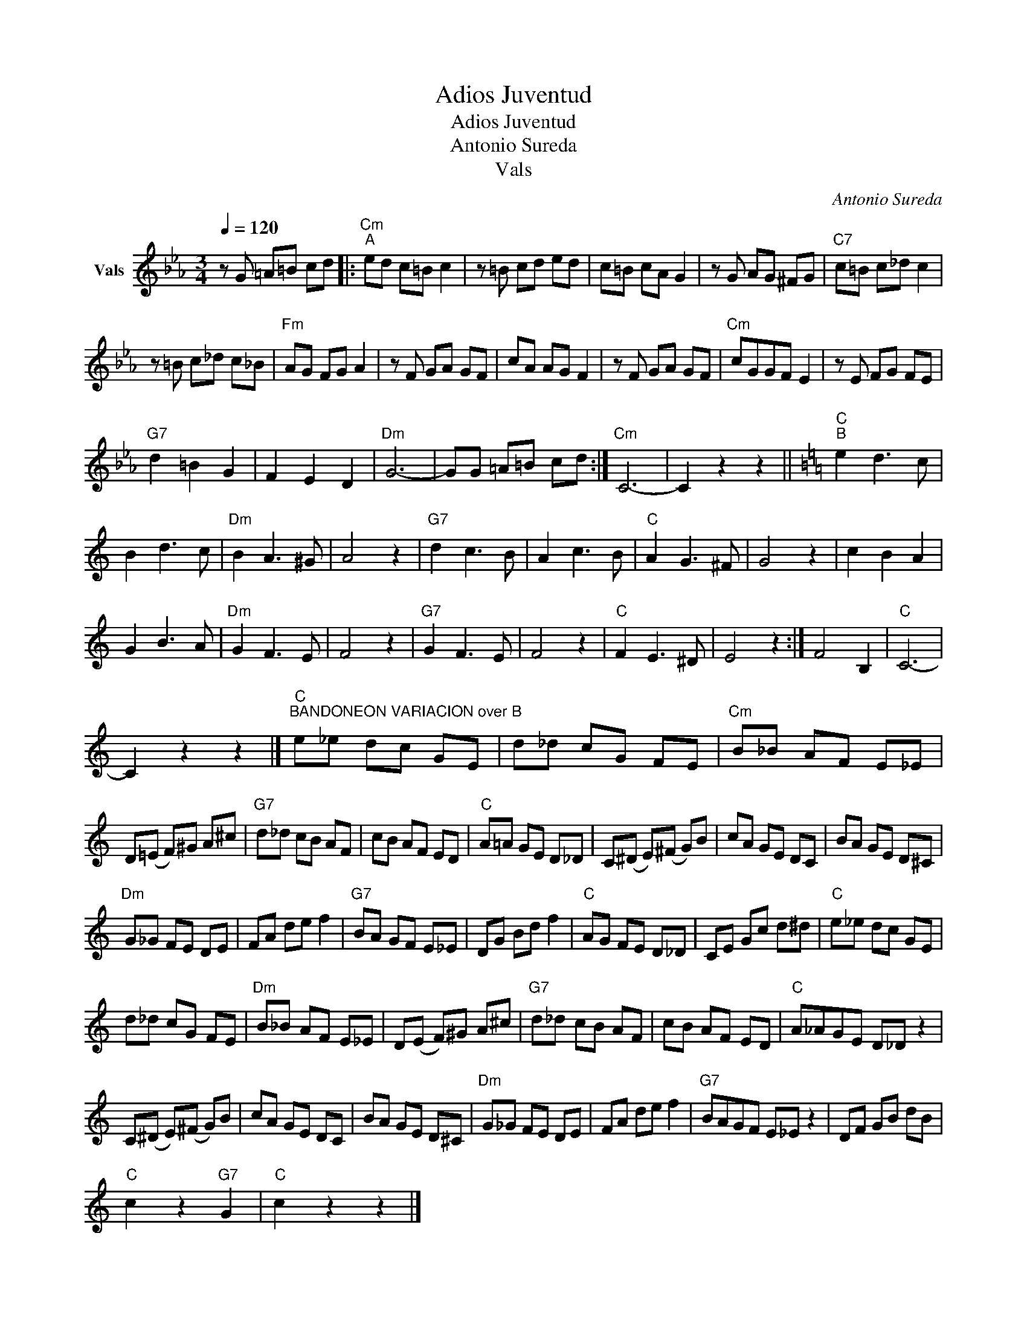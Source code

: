X:1
T:Adios Juventud
T:Adios Juventud
T:Antonio Sureda
T:Vals
C:Antonio Sureda
Z:Public Domain
L:1/8
Q:1/4=120
M:3/4
K:Eb
V:1 treble nm="Vals"
%%MIDI program 0
%%MIDI control 7 102
%%MIDI control 10 64
V:1
 z G =A=B cd |:"Cm""^A" ed c=B c2 | z =B cd ed | c=B cA G2 | z G AG ^FG |"C7" c=B c_d c2 | %6
 z =B c_d c_B |"Fm" AG FG A2 | z F GA GF | cA AG F2 | z F GA GF |"Cm" cGGF E2 | z E FG FE | %13
"G7" d2 =B2 G2 | F2 E2 D2 |"Dm" G6- | GG =A=B cd :|"Cm" C6- | C2 z2 z2 ||[K:C]"C""^B" e2 d3 c | %20
 B2 d3 c |"Dm" B2 A3 ^G | A4 z2 |"G7" d2 c3 B | A2 c3 B |"C" A2 G3 ^F | G4 z2 | c2 B2 A2 | %28
 G2 B3 A |"Dm" G2 F3 E | F4 z2 |"G7" G2 F3 E | F4 z2 |"C" F2 E3 ^D | E4 z2 :| F4 B,2 |"C" C6- | %37
 C2 z2 z2 |]"C""^BANDONEON VARIACION over B" e_e dc GE | d_d cG FE |"Cm" B_B AF E_E | %41
 D(=E F)^G A^c |"G7" d_d cB AF | cB AF ED |"C" A=A GE D_D | C(^D E)(^F G)B | cA GE DC | BA GE D^C | %48
"Dm" G_G FE DE | FA de f2 |"G7" BA GF E_E | DG Bd f2 |"C" AG FE D_D | CE Gc d^d |"C" e_e dc GE | %55
 d_d cG FE |"Dm" B_B AF E_E | D(E F)^G A^c |"G7" d_d cB AF | cB AF ED |"C" A_AGE D_D z2 | %61
 C(^D E)(^F G)B | cA GE DC | BA GE D^C |"Dm" G_G FE DE | FA de f2 |"G7" BAGF E_E z2 | DF GB dB | %68
"C" c2 z2"G7" G2 |"C" c2 z2 z2 |] %70


